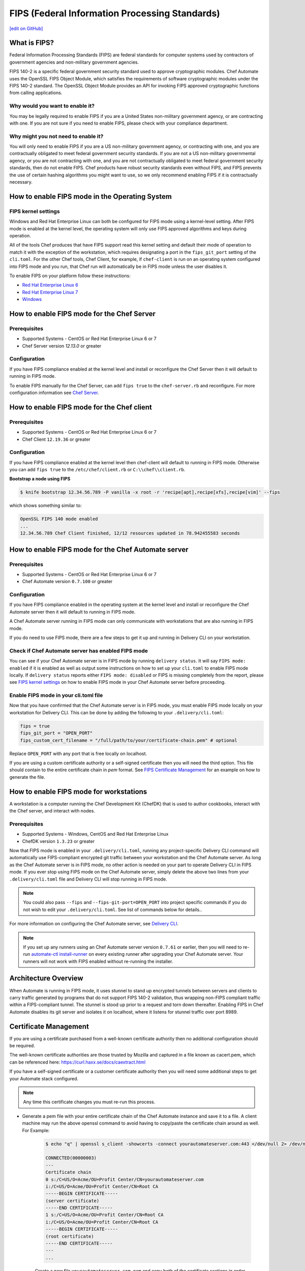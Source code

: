 ==================================================================
FIPS (Federal Information Processing Standards)
==================================================================
`[edit on GitHub] <https://github.com/chef/chef-web-docs/blob/master/chef_master/source/fips.rst>`__

What is FIPS?
==================================================================
.. tag fips_intro

Federal Information Processing Standards (FIPS) are federal standards for computer systems used by contractors of government agencies and non-military government agencies.

FIPS 140-2 is a specific federal government security standard used to approve cryptographic modules. Chef Automate uses the OpenSSL FIPS Object Module, which satisfies the requirements of software cryptographic modules under the FIPS 140-2 standard. The OpenSSL Object Module provides an API for invoking FIPS approved cryptographic functions from calling applications.

.. end_tag

Why would you want to enable it?
------------------------------------------------------------------
You may be legally required to enable FIPS if you are a United States non-military government agency, or are contracting with one. If you are not sure if you need to enable FIPS, please check with your compliance department.

Why might you not need to enable it?
------------------------------------------------------------------
You will only need to enable FIPS if you are a US non-military government agency, or contracting with one, and you are contractually obligated to meet federal government security standards.  If you are not a US non-military governmental agency, or you are not contracting with one, and you are not contractually obligated to meet federal government security standards, then do not enable FIPS.  Chef products have robust security standards even without FIPS, and FIPS prevents the use of certain hashing algorithms you might want to use, so we only recommend enabling FIPS if it is contractually necessary.

How to enable FIPS mode in the Operating System
==================================================================

FIPS kernel settings
------------------------------------------------------------------
Windows and Red Hat Enterprise Linux can both be configured for FIPS mode using a kernel-level setting. After FIPS mode is enabled at the kernel level, the operating system will only use FIPS approved algorithms and keys during operation.

All of the tools Chef produces that have FIPS support read this kernel setting and default their mode of operation to match it with the exception of the workstation, which requires designating a port in the ``fips_git_port`` setting of the ``cli.toml``.  For the other Chef tools, Chef Client, for example, if ``chef-client`` is run on an  operating system configured into FIPS mode and you run, that Chef run will automatically be in FIPS mode unless the user disables it.

To enable FIPS on your platform follow these instructions:

* `Red Hat Enterprise Linux 6 <https://access.redhat.com/documentation/en-US/Red_Hat_Enterprise_Linux/6/html/Security_Guide/sect-Security_Guide-Federal_Standards_And_Regulations-Federal_Information_Processing_Standard.html>`_
* `Red Hat Enterprise Linux 7 <https://access.redhat.com/documentation/en-US/Red_Hat_Enterprise_Linux/7/html/Security_Guide/chap-Federal_Standards_and_Regulations.html#sec-Enabling-FIPS-Mode>`_
* `Windows <https://technet.microsoft.com/en-us/library/cc750357.aspx>`_

How to enable FIPS mode for the Chef Server
==================================================================

Prerequisites
------------------------------------------------------------------
* Supported Systems - CentOS or Red Hat Enterprise Linux 6 or 7
* Chef Server version `12.13.0` or greater

Configuration
------------------------------------------------------------------
If you have FIPS compliance enabled at the kernel level and install or
reconfigure the Chef Server then it will default to running in FIPS mode.

To enable FIPS manually for the Chef Server, can add ``fips true`` to the
``chef-server.rb`` and reconfigure.  For more configuration information see `Chef
Server </config_rb_server_optional_settings.html>`_.

How to enable FIPS mode for the Chef client
==================================================================

Prerequisites
------------------------------------------------------------------
* Supported Systems - CentOS or Red Hat Enterprise Linux 6 or 7
* Chef Client ``12.19.36`` or greater

Configuration
------------------------------------------------------------------

If you have FIPS compliance enabled at the kernel level then chef-client will
default to running in FIPS mode. Otherwise you can add ``fips true`` to the
``/etc/chef/client.rb`` or ``C:\\chef\\client.rb``.

.. tag chef_client_fips_mode

.. end_tag

**Bootstrap a node using FIPS**

.. tag knife_bootstrap_node_fips

.. To bootstrap a node:

.. code-block:: bash

   $ knife bootstrap 12.34.56.789 -P vanilla -x root -r 'recipe[apt],recipe[xfs],recipe[vim]' --fips

which shows something similar to:

.. code-block:: none

   OpenSSL FIPS 140 mode enabled
   ...
   12.34.56.789 Chef Client finished, 12/12 resources updated in 78.942455583 seconds

.. end_tag

.. tag delivery_cli_fips

How to enable FIPS mode for the Chef Automate server
==================================================================

Prerequisites
------------------------------------------------------------------
* Supported Systems - CentOS or Red Hat Enterprise Linux 6 or 7
* Chef Automate version ``0.7.100`` or greater

Configuration
------------------------------------------------------------------
If you have FIPS compliance enabled in the operating system at the kernel level
and install or reconfigure the Chef Automate server then it will default to
running in FIPS mode.

A Chef Automate server running in FIPS mode can only communicate with workstations that are
also running in FIPS mode.

If you do need to use FIPS mode, there are a few steps to get it up and running in Delivery CLI on your workstation.

Check if Chef Automate server has enabled FIPS mode
-----------------------------------------------------

You can see if your Chef Automate server is in FIPS mode by running ``delivery status``. It will say ``FIPS mode: enabled`` if it is enabled as well as output some instructions on how to set up
your ``cli.toml`` to enable FIPS mode locally. If ``delivery status`` reports either ``FIPS mode: disabled`` or FIPS is missing completely from the report, please see `FIPS kernel settings </fips.html#fips-kernel-settings>`_ on how to enable FIPS mode in your Chef Automate server before proceeding.

Enable FIPS mode in your cli.toml file
-----------------------------------------------------

Now that you have confirmed that the Chef Automate server is in FIPS mode, you must enable FIPS mode locally on your workstation for Delivery CLI.
This can be done by adding the following to your ``.delivery/cli.toml``:

.. code-block:: none

   fips = true
   fips_git_port = "OPEN_PORT"
   fips_custom_cert_filename = "/full/path/to/your/certificate-chain.pem" # optional

Replace ``OPEN_PORT`` with any port that is free locally on localhost.

If you are using a custom certificate authority or a self-signed certificate then you will need the third option. This file should contain to the entire certificate chain in `pem` format. See `FIPS Certificate Management </fips#certificate_management>`_ for an example on how to generate the file.

How to enable FIPS mode for workstations
==================================================================

A workstation is a computer running the Chef Development Kit (ChefDK) that is used to author cookbooks, interact with the Chef server, and interact with nodes.

Prerequisites
------------------------------------------------------------------
* Supported Systems - Windows, CentOS and Red Hat Enterprise Linux
* ChefDK version ``1.3.23`` or greater

Now that FIPS mode is enabled in your ``.delivery/cli.toml``, running any project-specific Delivery CLI command will automatically use FIPS-compliant encrypted git traffic between your
workstation and the Chef Automate server. As long as the Chef Automate server is in FIPS mode, no other action is needed on your part to operate Delivery CLI in FIPS mode.
If you ever stop using FIPS mode on the Chef Automate server, simply delete the above two lines from your ``.delivery/cli.toml`` file and Delivery CLI will stop running in FIPS mode.

.. note:: You could also pass ``--fips`` and ``--fips-git-port=OPEN_PORT`` into project specific commands if you do not wish to edit your ``.delivery/cli.toml``. See list of commands below for details..

.. end_tag

For more information on configuring the Chef Automate server, see `Delivery CLI </ctl_delivery.html>`_.

.. note:: If you set up any runners using an Chef Automate server version ``0.7.61`` or earlier, then you will need to re-run `automate-ctl install-runner </ctl_delivery_server.html#install-runner>`_ on every existing runner after upgrading your Chef Automate server. Your runners will not work with FIPS enabled without re-running the installer.



Architecture Overview
==================================================================

.. image:: ../../images/automate-fips.png
   :width: 600px
   :align: center


When Automate is running in FIPS mode, it uses stunnel to stand up encrypted tunnels between servers and clients to carry traffic generated by programs that do not support FIPS 140-2 validation, thus wrapping non-FIPS compliant traffic within a FIPS-compliant tunnel.
The stunnel is stood up  prior to a request and torn down thereafter.  Enabling FIPS in Chef Automate disables its git server and isolates it on localhost, where it listens for stunnel traffic over port 8989.

Certificate Management
==================================================================
If you are using a certificate purchased from a well-known certificate authority then no additional configuration should be required.

The well-known certificate authorities are those trusted by Mozilla and captured in a file known as cacert.pem, which can be referenced here: https://curl.haxx.se/docs/caextract.html

If you have a self-signed certificate or a customer certificate authority then you will need some additional steps to get your Automate stack configured.

.. note:: Any time this certificate changes you must re-run this process.

* Generate a pem file with your entire certificate chain of the Chef Automate instance and save it to a file. A client machine may run the above openssl command to avoid having to copy/paste the certificate chain around as well. For Example:

    .. code-block:: none

        $ echo "q" | openssl s_client -showcerts -connect yourautomateserver.com:443 </dev/null 2> /dev/null

        CONNECTED(00000003)
        ---
        Certificate chain
        0 s:/C=US/O=Acme/OU=Profit Center/CN=yourautomateserver.com
        i:/C=US/O=Acme/OU=Profit Center/CN=Root CA
        -----BEGIN CERTIFICATE-----
        (server certificate)
        -----END CERTIFICATE-----
        1 s:/C=US/O=Acme/OU=Profit Center/CN=Root CA
        i:/C=US/O=Acme/OU=Profit Center/CN=Root CA
        -----BEGIN CERTIFICATE-----
        (root certificate)
        -----END CERTIFICATE-----
        ---
        ...

    Create a new file ``yourautomateserver.com.pem`` and copy both of the certificate sections in order. In this example the file should look like:

    .. code-block:: none

        -----BEGIN CERTIFICATE-----
        (server certificate)
        -----END CERTIFICATE-----
        -----BEGIN CERTIFICATE-----
        (root certificate)
        -----END CERTIFICATE-----

* Every workstation will need a copy of this file and the cli.toml should be updated to include this configuration option.

    .. code-block:: none

        fips_custom_cert_filename = "/full/path/to/your/certificate-chain.pem"


* When configuring runners you'll need to include the file generated above as an argument to the `install-runner` command. See `Install Runner </ctl_delivery_server.html#install-runner>`_.

    .. code-block:: none

       $ automate-ctl install-runner [server fqdn] [ssh user] --fips-custom-cert-filename path/to/your/certificate-chain.pem [other options...]


Troubleshooting
==================================================================

If you experience configuration errors, check the Chef Automate configuration by running ``delivery status`` from any client machine. This command is further documented in `Check if Chef Automate has enabled FIPS mode </ctl_delivery.html#check-if-chef-automate-server-has-enabled-fips-mode>`_.

Running ``delivery status`` should return something like:

   .. code-block:: none

      Status information for Automate server automate-server.dev

      Status: up (request took 97 ms)
      Configuration Mode: standalone
      FIPS Mode: enabled
      Upstreams:
      Lsyncd:
         status: not_running
      PostgreSQL:
         status: up
      RabbitMQ:
         status: up
         node_health:
            status: up
         vhost_aliveness:
            status: up

      Your Automate Server is configured in FIPS mode.
      Please add the following to your cli.toml to enable Automate FIPS mode on your machine:

         fips = true
         fips_git_port = "OPEN_PORT"

         Replace OPEN_PORT with any port that is free on your machine.


Unable to run any delivery commands when FIPS is enabled
------------------------------------------------------------------
#. Confirm FIPS is enabled on Chef Automate with ``delivery status``. You should see ``FIPS Mode: enabled``.
#. Confirm your project's ``cli.toml`` is configured correctly. The following configuration items should be present:

    .. code-block:: none

        fips_enabled = true
        fips_git_port = "<some open port>"

        # Below is only used with self-signed certificates or custom certificate
        # authorities

        fips_custom_cert_filename = "/path/to/file/with/certificate-chain.pem"

#. On Windows you will need to kill the tunnel whenever you make a fips configuration change to ``cli.toml``. To restart the tunnel:

    .. code-block:: none

        PS C:\Users\user> tasklist /fi "imagename eq stunnel.exe"

        Image Name                     PID Session Name        Session#    Mem Usage
        ========================= ======== ================ =========== ============
        stunnel.exe                   2520 Console                    1      9,040 K

        PS C:\Users\user> taskkill 2520
        PS C:\Users\user\example-project> delivery review # will restart the tunnel on the next execution

Self-signed certificate or custom certificate authority
------------------------------------------------------------------
See the section on `Certificate Management </fips.html#certificate-management>`_.

Nothing above has helped
------------------------------------------------------------------
If you continue to have issues you should include the following logs with your support request:

#. Stunnel client log ``~/.chefdk/log/stunnel.log`` on your workstation
#. Stunnel server log ``sudo automate-ctl log stunnel``
#. Stunnel configuration file on your workstation ``C:\\opscode\\chefdk\\embedded\\stunnel.conf`` or ``~/.chefdk/etc/stunnel.conf``

